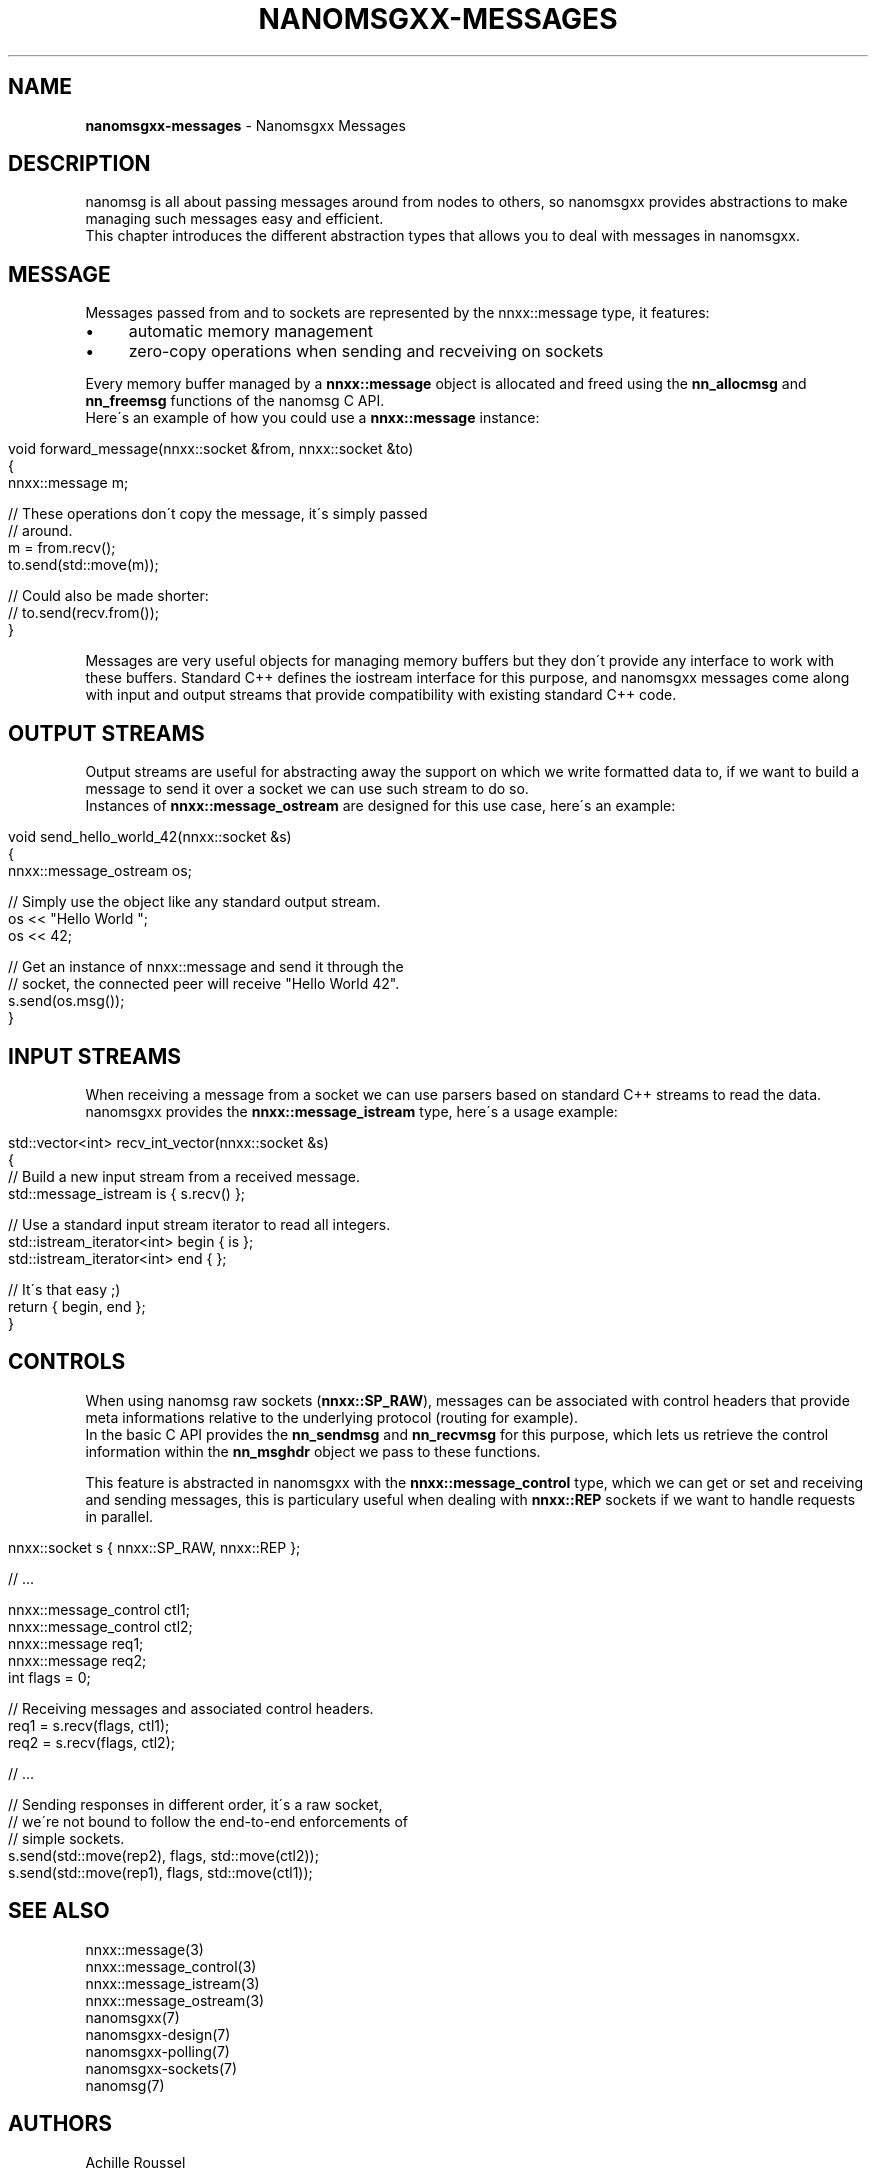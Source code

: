 .\" generated with Ronn/v0.7.3
.\" http://github.com/rtomayko/ronn/tree/0.7.3
.
.TH "NANOMSGXX\-MESSAGES" "7" "May 2014" "achille.roussel@gmail.com" "nanomsgxx"
.
.SH "NAME"
\fBnanomsgxx\-messages\fR \- Nanomsgxx Messages
.
.SH "DESCRIPTION"
nanomsg is all about passing messages around from nodes to others, so nanomsgxx provides abstractions to make managing such messages easy and efficient\.
.
.br
This chapter introduces the different abstraction types that allows you to deal with messages in nanomsgxx\.
.
.SH "MESSAGE"
Messages passed from and to sockets are represented by the nnxx::message type, it features:
.
.IP "\(bu" 4
automatic memory management
.
.IP "\(bu" 4
zero\-copy operations when sending and recveiving on sockets
.
.IP "" 0
.
.P
Every memory buffer managed by a \fBnnxx::message\fR object is allocated and freed using the \fBnn_allocmsg\fR and \fBnn_freemsg\fR functions of the nanomsg C API\.
.
.br
Here\'s an example of how you could use a \fBnnxx::message\fR instance:
.
.IP "" 4
.
.nf

void forward_message(nnxx::socket &from, nnxx::socket &to)
{
  nnxx::message m;

  // These operations don\'t copy the message, it\'s simply passed
  // around\.
  m = from\.recv();
  to\.send(std::move(m));

  // Could also be made shorter:
  // to\.send(recv\.from());
}
.
.fi
.
.IP "" 0
.
.P
Messages are very useful objects for managing memory buffers but they don\'t provide any interface to work with these buffers\. Standard C++ defines the iostream interface for this purpose, and nanomsgxx messages come along with input and output streams that provide compatibility with existing standard C++ code\.
.
.SH "OUTPUT STREAMS"
Output streams are useful for abstracting away the support on which we write formatted data to, if we want to build a message to send it over a socket we can use such stream to do so\.
.
.br
Instances of \fBnnxx::message_ostream\fR are designed for this use case, here\'s an example:
.
.IP "" 4
.
.nf

void send_hello_world_42(nnxx::socket &s)
{
  nnxx::message_ostream os;

  // Simply use the object like any standard output stream\.
  os << "Hello World ";
  os << 42;

  // Get an instance of nnxx::message and send it through the
  // socket, the connected peer will receive "Hello World 42"\.
  s\.send(os\.msg());
}
.
.fi
.
.IP "" 0
.
.SH "INPUT STREAMS"
When receiving a message from a socket we can use parsers based on standard C++ streams to read the data\. nanomsgxx provides the \fBnnxx::message_istream\fR type, here\'s a usage example:
.
.IP "" 4
.
.nf

std::vector<int> recv_int_vector(nnxx::socket &s)
{
  // Build a new input stream from a received message\.
  std::message_istream is { s\.recv() };

  // Use a standard input stream iterator to read all integers\.
  std::istream_iterator<int> begin { is };
  std::istream_iterator<int> end   {    };

  // It\'s that easy ;)
  return { begin, end };
}
.
.fi
.
.IP "" 0
.
.SH "CONTROLS"
When using nanomsg raw sockets (\fBnnxx::SP_RAW\fR), messages can be associated with control headers that provide meta informations relative to the underlying protocol (routing for example)\.
.
.br
In the basic C API provides the \fBnn_sendmsg\fR and \fBnn_recvmsg\fR for this purpose, which lets us retrieve the control information within the \fBnn_msghdr\fR object we pass to these functions\.
.
.P
This feature is abstracted in nanomsgxx with the \fBnnxx::message_control\fR type, which we can get or set and receiving and sending messages, this is particulary useful when dealing with \fBnnxx::REP\fR sockets if we want to handle requests in parallel\.
.
.IP "" 4
.
.nf

nnxx::socket s { nnxx::SP_RAW, nnxx::REP };

// \.\.\.

nnxx::message_control ctl1;
nnxx::message_control ctl2;
nnxx::message req1;
nnxx::message req2;
int flags = 0;

// Receiving messages and associated control headers\.
req1 = s\.recv(flags, ctl1);
req2 = s\.recv(flags, ctl2);

// \.\.\.

// Sending responses in different order, it\'s a raw socket,
// we\'re not bound to follow the end\-to\-end enforcements of
// simple sockets\.
s\.send(std::move(rep2), flags, std::move(ctl2));
s\.send(std::move(rep1), flags, std::move(ctl1));
.
.fi
.
.IP "" 0
.
.SH "SEE ALSO"
nnxx::message(3)
.
.br
nnxx::message_control(3)
.
.br
nnxx::message_istream(3)
.
.br
nnxx::message_ostream(3)
.
.br
nanomsgxx(7)
.
.br
nanomsgxx\-design(7)
.
.br
nanomsgxx\-polling(7)
.
.br
nanomsgxx\-sockets(7)
.
.br
nanomsg(7)
.
.SH "AUTHORS"
Achille Roussel
